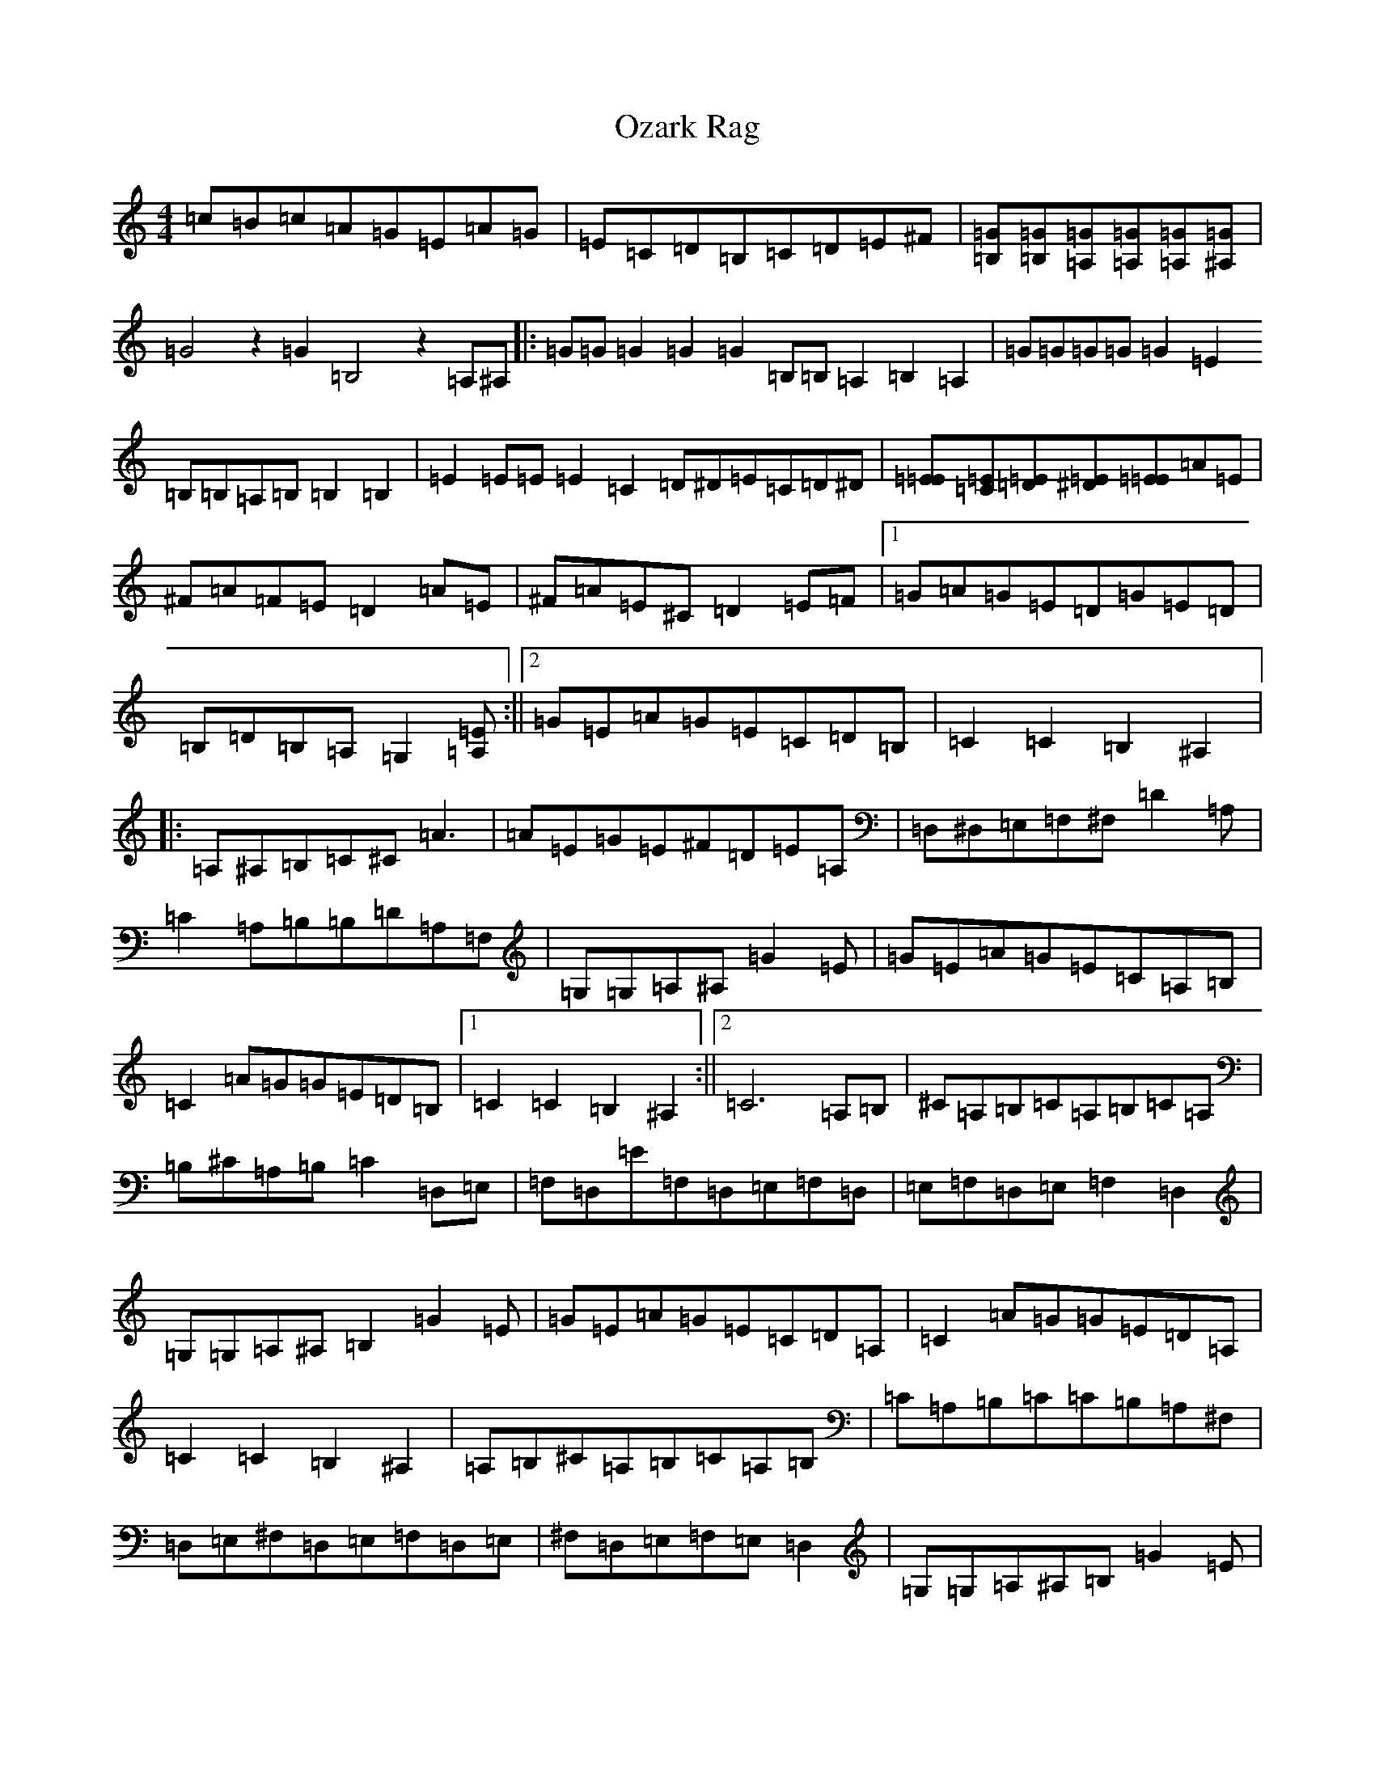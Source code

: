 X: 16295
T: Ozark Rag
S: https://thesession.org/tunes/11516#setting11516
R: reel
M:4/4
L:1/8
K: C Major
=c=B=c=A=G=E=A=G|=E=C=D=B,=C=D=E^F|[=G=B,][=G=B,][=G=A,][=G=A,][=G=A,][=G^A,]|=G4z2=G2=B,4z2=A,^A,|:=G=G=G2=G2=G2=B,=B,=A,2=B,2=A,2|=G=G=G=G=G2=E2=B,=B,=A,=B,=B,2=B,2|=E2=E=E=E2=C2=D^D=E=C=D^D|[=E=E][=E=C][=E=D][=E^D][=E=E]=A=E|^F=A=F=E=D2=A=E|^F=A=E^C=D2=E=F|1=G=A=G=E=D=G=E=D|=B,=D=B,=A,=G,2[=E=A,]:||2=G=E=A=G=E=C=D=B,|=C2=C2=B,2^A,2|:=A,^A,=B,=C^C=A3|=A=E=G=E^F=D=E=A,|=D,^D,=E,=F,^F,=D2=A,|=C2=A,=B,=B,=D=A,=F,|=G,=G,=A,^A,=G2=E|=G=E=A=G=E=C=A,=B,|=C2=A=G=G=E=D=B,|1=C2=C2=B,2^A,2:||2=C6=A,=B,|^C=A,=B,=C=A,=B,=C=A,|=B,^C=A,=B,=C2=D,=E,|=F,=D,=E=F,=D,=E,=F,=D,|=E,=F,=D,=E,=F,2=D,2|=G,=G,=A,^A,=B,2=G2=E|=G=E=A=G=E=C=D=A,|=C2=A=G=G=E=D=A,|=C2=C2=B,2^A,2|=A,=B,^C=A,=B,=C=A,=B,|=C=A,=B,=C=C=B,=A,^F,|=D,=E,^F,=D,=E,=F,=D,=E,|^F,=D,=E,=F,=E,=D,2|=G,=G,=A,^A,=B,=G2=E|=G=E=A=G=E=C=D=B,|=C2=A=G=G=E=D=A,|=C6[=G=A,]|=C2=G,=A,=A,=G,=A,2|[=E=C]z4|